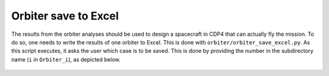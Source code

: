 .. _`orbiter_save`:

Orbiter save to Excel
========================

The results from the orbiter analyses should be used to design a spacecraft in CDP4 that can
actually fly the mission. To do so, one needs to write the results of one orbiter to Excel. This is done with
``orbiter/orbiter_save_excel.py``. As this script executes, it asks the user which case is to be saved. This is done by
providing the number in the subdirectory name (``i`` in ``Orbiter_i``), as depicted below.

.. figure:: _static/console_orbiter_saving.png
